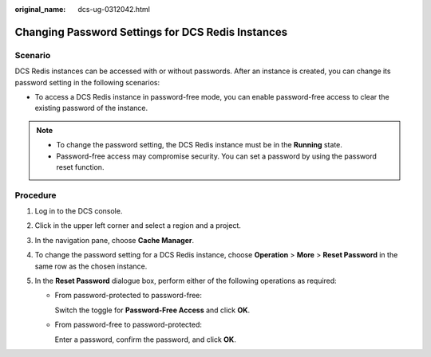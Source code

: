 :original_name: dcs-ug-0312042.html

.. _dcs-ug-0312042:

Changing Password Settings for DCS Redis Instances
==================================================

Scenario
--------

DCS Redis instances can be accessed with or without passwords. After an instance is created, you can change its password setting in the following scenarios:

-  To access a DCS Redis instance in password-free mode, you can enable password-free access to clear the existing password of the instance.

.. note::

   -  To change the password setting, the DCS Redis instance must be in the **Running** state.
   -  Password-free access may compromise security. You can set a password by using the password reset function.

Procedure
---------

#. Log in to the DCS console.
#. Click |image1| in the upper left corner and select a region and a project.
#. In the navigation pane, choose **Cache Manager**.
#. To change the password setting for a DCS Redis instance, choose **Operation** > **More** > **Reset Password** in the same row as the chosen instance.
#. In the **Reset Password** dialogue box, perform either of the following operations as required:

   -  From password-protected to password-free:

      Switch the toggle for **Password-Free Access** and click **OK**.

   -  From password-free to password-protected:

      Enter a password, confirm the password, and click **OK**.

.. |image1| image:: /_static/images/en-us_image_0143929918.png
